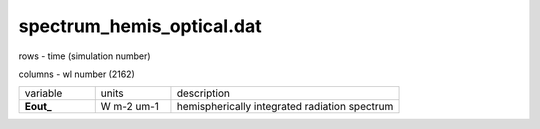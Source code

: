 spectrum_hemis_optical.dat
==============================

rows - time (simulation number)

columns - wl number (2162)

.. list-table::
    :widths: 20 20 60

    * - variable
      - units
      - description
    * - **Eout_**
      - W m-2 um-1
      - hemispherically integrated radiation spectrum

